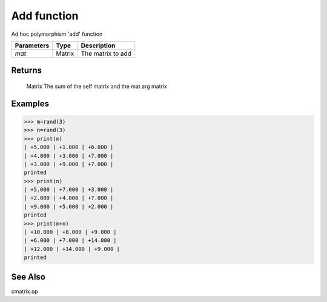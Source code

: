 Add function
============

Ad hoc polymorphism 'add' function

=============== ========= ====================
**Parameters**   **Type**   **Description**
*mat*           Matrix    The matrix to add
=============== ========= ====================

Returns
-------
	Matrix
	The sum of the self matrix and the mat arg matrix

Examples
--------
>>> m=rand(3)
>>> n=rand(3)
>>> print(m)
| +5.000 | +1.000 | +6.000 | 
| +4.000 | +3.000 | +7.000 | 
| +3.000 | +9.000 | +7.000 | 
printed
>>> print(n)
| +5.000 | +7.000 | +3.000 | 
| +2.000 | +4.000 | +7.000 | 
| +9.000 | +5.000 | +2.000 | 
printed
>>> print(m+n)
| +10.000 | +8.000 | +9.000 | 
| +6.000 | +7.000 | +14.000 | 
| +12.000 | +14.000 | +9.000 | 
printed

See Also
--------
cmatrix.op